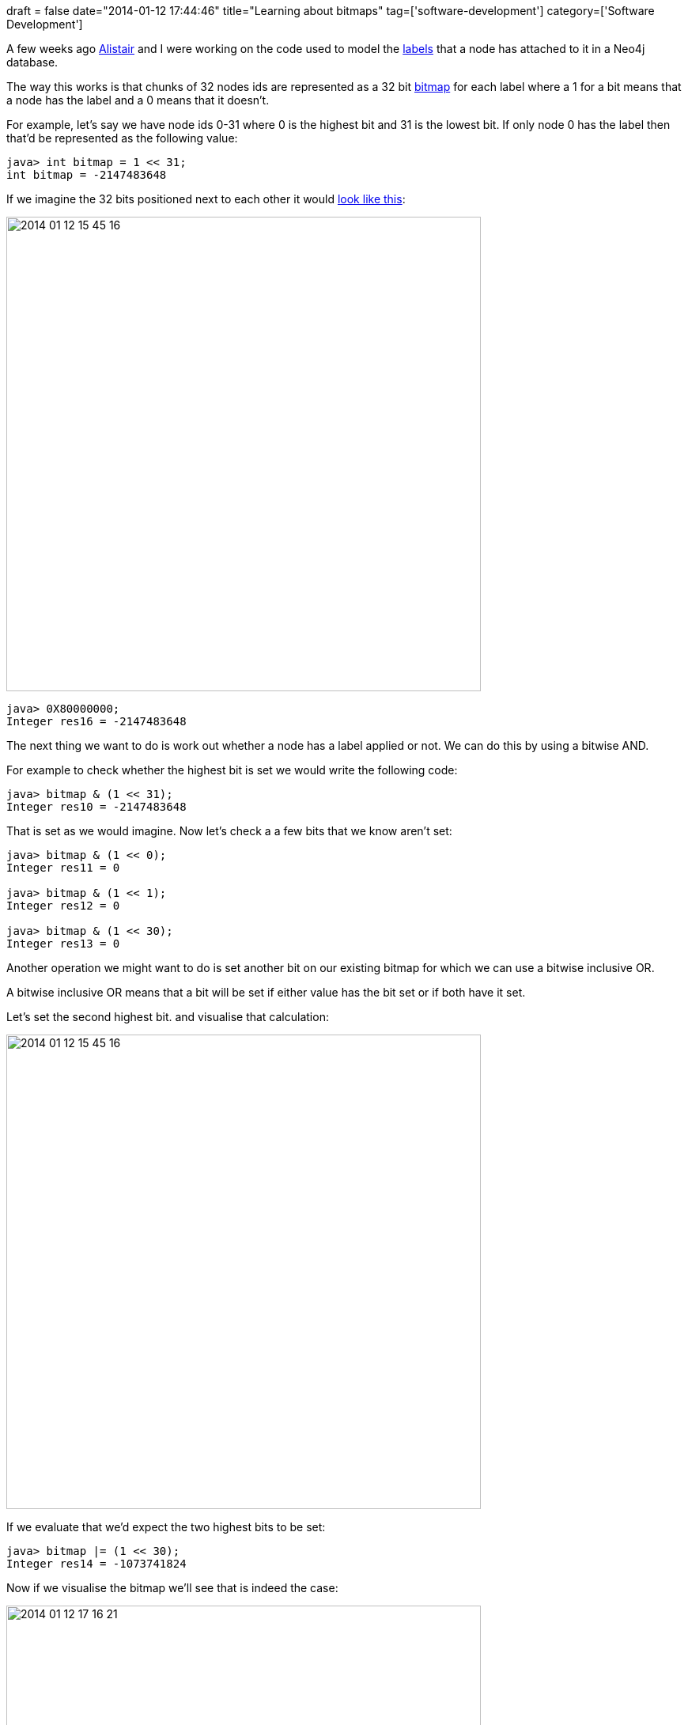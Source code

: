 +++
draft = false
date="2014-01-12 17:44:46"
title="Learning about bitmaps"
tag=['software-development']
category=['Software Development']
+++

A few weeks ago https://twitter.com/apcj[Alistair] and I were working on the code used to model the http://docs.neo4j.org/chunked/milestone/graphdb-neo4j-labels.html[labels] that a node has attached to it in a Neo4j database.

The way this works is that chunks of 32 nodes ids are represented as a 32 bit http://en.wikipedia.org/wiki/Bitmap[bitmap] for each label where a 1 for a bit means that a node has the label and a 0 means that it doesn't.

For example, let's say we have node ids 0-31 where 0 is the highest bit and 31 is the lowest bit. If only node 0 has the label then that'd be represented as the following value:

[source,java]
----

java> int bitmap = 1 << 31;
int bitmap = -2147483648
----

If we imagine the 32 bits positioned next to each other it would http://www.binaryconvert.com/convert_signed_int.html[look like this]:

image::{{<siteurl>}}/uploads/2014/01/2014-01-12_15-45-16.png[2014 01 12 15 45 16,600]

[source,java]
----

java> 0X80000000;
Integer res16 = -2147483648
----

The next thing we want to do is work out whether a node has a label applied or not. We can do this by using a bitwise AND.

For example to check whether the highest bit is set we would write the following code:

[source,java]
----

java> bitmap & (1 << 31);
Integer res10 = -2147483648
----

That is set as we would imagine. Now let's check a a few bits that we know aren't set:

[source,java]
----

java> bitmap & (1 << 0);
Integer res11 = 0

java> bitmap & (1 << 1);
Integer res12 = 0

java> bitmap & (1 << 30);
Integer res13 = 0
----

Another operation we might want to do is set another bit on our existing bitmap for which we can use a bitwise inclusive OR.

A bitwise inclusive OR means that a bit will be set if either value has the bit set or if both have it set.

Let's set the second highest bit. and visualise that calculation:

image::{{<siteurl>}}/uploads/2014/01/2014-01-12_15-45-161.png[2014 01 12 15 45 16,600]

If we evaluate that we'd expect the two highest bits to be set:

[source,java]
----

java> bitmap |= (1 << 30);
Integer res14 = -1073741824
----

Now if we visualise the bitmap we'll see that is indeed the case:

image::{{<siteurl>}}/uploads/2014/01/2014-01-12_17-16-21.png[2014 01 12 17 16 21,600]

[source,java]
----

java> 0XC0000000;
Integer res15 = -1073741824
----

The next operation we want to do is to unset a bit that we're already set for which we can use a bitwise exclusive OR.

An exclusive OR means that a bit will only remain set if there's a combination of (0 and 1) or (1 and 0) in the calculation. If there are two 1's or 2 0's then it'll be unset.

Let's unset the 2nd highest bit so that we're left with just the top bit being set.

If we visualise that we have the following calculation:

image::{{<siteurl>}}/uploads/2014/01/2014-01-12_17-33-21.png[2014 01 12 17 33 21,600]

And if we evaluate that we're back to our original bitmap:

[source,java]
----

java> bitmap ^= (1 << 30);
Integer res2 = -2147483648
----

I used the http://www.javarepl.com/console.html[Java REPL] to evaluate the code samples in this post and http://www.roseindia.net/java/master-java/bitwise-bitshift-operators.shtml[this article explains bitshift operators very clearly].

The Neo4j version of the bitmap described in this post is in the https://github.com/neo4j/neo4j/blob/master/community/lucene-index/src/main/java/org/neo4j/kernel/api/impl/index/bitmaps/BitmapFormat.java[BitmapFormat] class on github.
